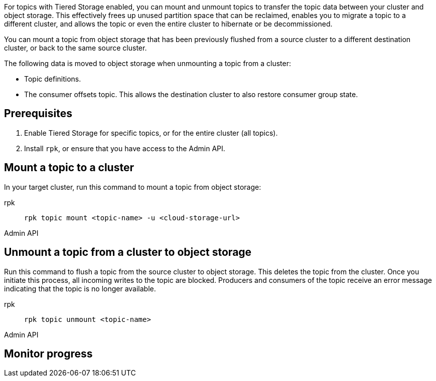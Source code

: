 For topics with Tiered Storage enabled, you can mount and unmount topics to transfer the topic data between your cluster and object storage. This effectively frees up unused partition space that can be reclaimed, enables you to migrate a topic to a different cluster, and allows the topic or even the entire cluster to hibernate or be decommissioned.

You can mount a topic from object storage that has been previously flushed from a source cluster to a different destination cluster, or back to the same source cluster.

The following data is moved to object storage when unmounting a topic from a cluster:

* Topic definitions. 
* The consumer offsets topic. This allows the destination cluster to also restore consumer group state.

== Prerequisites

. Enable Tiered Storage for specific topics, or for the entire cluster (all topics).
. Install `rpk`, or ensure that you have access to the Admin API.


== Mount a topic to a cluster

In your target cluster, run this command to mount a topic from object storage:

[tabs]
====
rpk::
+
--
```
rpk topic mount <topic-name> -u <cloud-storage-url>
```
--
Admin API::
+
--
```

```
--

====

== Unmount a topic from a cluster to object storage

Run this command to flush a topic from the source cluster to object storage. This deletes the topic from the cluster. Once you initiate this process, all incoming writes to the topic are blocked. Producers and consumers of the topic receive an error message indicating that the topic is no longer available. 

[tabs]
====
rpk::
+
--
```
rpk topic unmount <topic-name>
```
--
Admin API::
+
--
```

```
--

====

== Monitor progress
